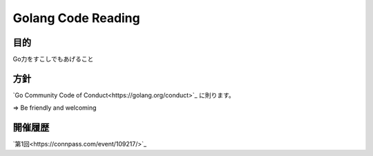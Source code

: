 ===================
Golang Code Reading
===================

目的
====

Go力をすこしでもあげること


方針
====

`Go Community Code of Conduct<https://golang.org/conduct>`_ に則ります。

=> Be friendly and welcoming


開催履歴
========

`第1回<https://connpass.com/event/109217/>`_
